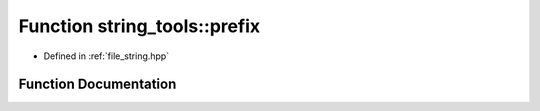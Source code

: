 .. _exhale_function_string_8hpp_1a908088ce2404d968ab69990c35885499:

Function string_tools::prefix
=============================

- Defined in :ref:`file_string.hpp`


Function Documentation
----------------------


.. doxygenfunction:: string_tools::prefix(string const&)
